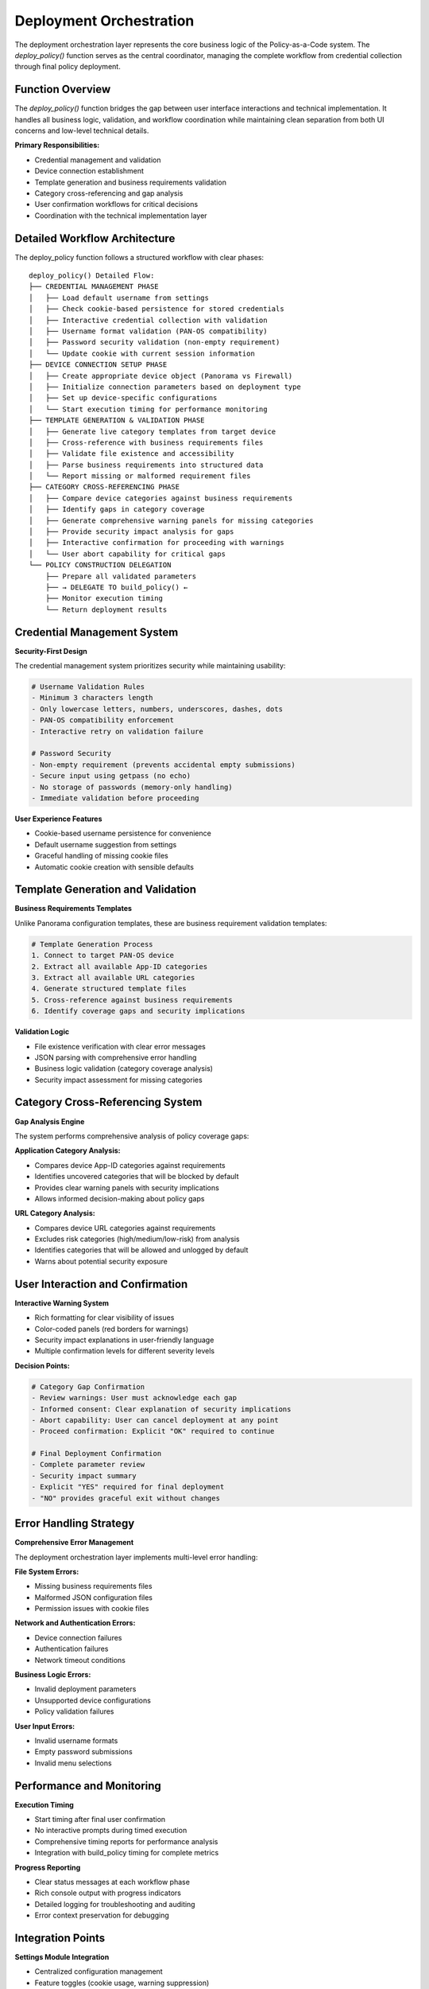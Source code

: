 ﻿Deployment Orchestration
========================

The deployment orchestration layer represents the core business logic of the Policy-as-a-Code system. The `deploy_policy()` function serves as the central coordinator, managing the complete workflow from credential collection through final policy deployment.

Function Overview
-----------------

The `deploy_policy()` function bridges the gap between user interface interactions and technical implementation. It handles all business logic, validation, and workflow coordination while maintaining clean separation from both UI concerns and low-level technical details.

**Primary Responsibilities:**

- Credential management and validation
- Device connection establishment
- Template generation and business requirements validation
- Category cross-referencing and gap analysis
- User confirmation workflows for critical decisions
- Coordination with the technical implementation layer

Detailed Workflow Architecture
------------------------------

The deploy_policy function follows a structured workflow with clear phases::

    deploy_policy() Detailed Flow:
    ├── CREDENTIAL MANAGEMENT PHASE
    │   ├── Load default username from settings
    │   ├── Check cookie-based persistence for stored credentials
    │   ├── Interactive credential collection with validation
    │   ├── Username format validation (PAN-OS compatibility)
    │   ├── Password security validation (non-empty requirement)
    │   └── Update cookie with current session information
    ├── DEVICE CONNECTION SETUP PHASE
    │   ├── Create appropriate device object (Panorama vs Firewall)
    │   ├── Initialize connection parameters based on deployment type
    │   ├── Set up device-specific configurations
    │   └── Start execution timing for performance monitoring
    ├── TEMPLATE GENERATION & VALIDATION PHASE
    │   ├── Generate live category templates from target device
    │   ├── Cross-reference with business requirements files
    │   ├── Validate file existence and accessibility
    │   ├── Parse business requirements into structured data
    │   └── Report missing or malformed requirement files
    ├── CATEGORY CROSS-REFERENCING PHASE
    │   ├── Compare device categories against business requirements
    │   ├── Identify gaps in category coverage
    │   ├── Generate comprehensive warning panels for missing categories
    │   ├── Provide security impact analysis for gaps
    │   ├── Interactive confirmation for proceeding with warnings
    │   └── User abort capability for critical gaps
    └── POLICY CONSTRUCTION DELEGATION
        ├── Prepare all validated parameters
        ├── → DELEGATE TO build_policy() ←
        ├── Monitor execution timing
        └── Return deployment results

Credential Management System
-----------------------------

**Security-First Design**

The credential management system prioritizes security while maintaining usability:

.. code-block:: python

    # Username Validation Rules
    - Minimum 3 characters length
    - Only lowercase letters, numbers, underscores, dashes, dots
    - PAN-OS compatibility enforcement
    - Interactive retry on validation failure

    # Password Security
    - Non-empty requirement (prevents accidental empty submissions)
    - Secure input using getpass (no echo)
    - No storage of passwords (memory-only handling)
    - Immediate validation before proceeding

**User Experience Features**

- Cookie-based username persistence for convenience
- Default username suggestion from settings
- Graceful handling of missing cookie files
- Automatic cookie creation with sensible defaults

Template Generation and Validation
-----------------------------------

**Business Requirements Templates**

Unlike Panorama configuration templates, these are business requirement validation templates:

.. code-block:: python

    # Template Generation Process
    1. Connect to target PAN-OS device
    2. Extract all available App-ID categories
    3. Extract all available URL categories  
    4. Generate structured template files
    5. Cross-reference against business requirements
    6. Identify coverage gaps and security implications

**Validation Logic**

- File existence verification with clear error messages
- JSON parsing with comprehensive error handling
- Business logic validation (category coverage analysis)
- Security impact assessment for missing categories

Category Cross-Referencing System
---------------------------------

**Gap Analysis Engine**

The system performs comprehensive analysis of policy coverage gaps:

**Application Category Analysis:**

- Compares device App-ID categories against requirements
- Identifies uncovered categories that will be blocked by default
- Provides clear warning panels with security implications
- Allows informed decision-making about policy gaps

**URL Category Analysis:**

- Compares device URL categories against requirements  
- Excludes risk categories (high/medium/low-risk) from analysis
- Identifies categories that will be allowed and unlogged by default
- Warns about potential security exposure

User Interaction and Confirmation
----------------------------------

**Interactive Warning System**

- Rich formatting for clear visibility of issues
- Color-coded panels (red borders for warnings)
- Security impact explanations in user-friendly language
- Multiple confirmation levels for different severity levels

**Decision Points:**

.. code-block:: python

    # Category Gap Confirmation
    - Review warnings: User must acknowledge each gap
    - Informed consent: Clear explanation of security implications  
    - Abort capability: User can cancel deployment at any point
    - Proceed confirmation: Explicit "OK" required to continue

    # Final Deployment Confirmation  
    - Complete parameter review
    - Security impact summary
    - Explicit "YES" required for final deployment
    - "NO" provides graceful exit without changes

Error Handling Strategy
-----------------------

**Comprehensive Error Management**

The deployment orchestration layer implements multi-level error handling:

**File System Errors:**

- Missing business requirements files
- Malformed JSON configuration files
- Permission issues with cookie files

**Network and Authentication Errors:**

- Device connection failures
- Authentication failures
- Network timeout conditions

**Business Logic Errors:**

- Invalid deployment parameters
- Unsupported device configurations
- Policy validation failures

**User Input Errors:**

- Invalid username formats
- Empty password submissions
- Invalid menu selections

Performance and Monitoring
---------------------------

**Execution Timing**

- Start timing after final user confirmation
- No interactive prompts during timed execution
- Comprehensive timing reports for performance analysis
- Integration with build_policy timing for complete metrics

**Progress Reporting**

- Clear status messages at each workflow phase
- Rich console output with progress indicators
- Detailed logging for troubleshooting and auditing
- Error context preservation for debugging

Integration Points
------------------

**Settings Module Integration**

- Centralized configuration management
- Feature toggles (cookie usage, warning suppression)
- Default values and file paths
- Environment-specific configurations

**Build Policy Integration**

- Clean parameter passing with all validated inputs
- Device object handoff with established connections
- Business requirements in structured format
- Environment context for multi-environment support

**Template Generator Integration**

- Live device data extraction
- Category enumeration and validation
- Cross-referencing support for gap analysis
- Template file generation for manual review

This orchestration layer ensures that policy deployment is reliable, secure, and user-friendly while maintaining the flexibility needed for enterprise environments with diverse requirements and deployment scenarios.
